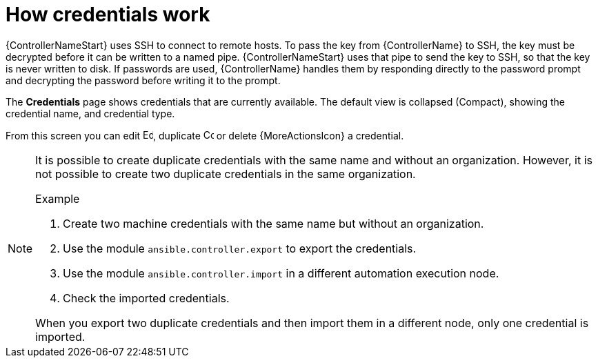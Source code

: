:_mod-docs-content-type: CONCEPT

[id="con-controller-how-credentials-work"]

= How credentials work

{ControllerNameStart} uses SSH to connect to remote hosts. 
To pass the key from {ControllerName} to SSH, the key must be decrypted before it can be written to a named pipe. 
{ControllerNameStart} uses that pipe to send the key to SSH, so that the key is never written to disk.
If passwords are used, {ControllerName} handles them by responding directly to the password prompt and decrypting the password before writing it to the prompt.

The *Credentials* page shows credentials that are currently available. 
The default view is collapsed (Compact), showing the credential name, and credential type.

From this screen you can edit image:leftpencil.png[Edit,15,15], duplicate image:copy.png[Copy,15,15] or delete {MoreActionsIcon} a credential.

[NOTE]
====
It is possible to create duplicate credentials with the same name and without an organization. 
However, it is not possible to create two duplicate credentials in the same organization.

.Example

. Create two machine credentials with the same name but without an organization.
. Use the module `ansible.controller.export` to export the credentials.
. Use the module `ansible.controller.import` in a different automation execution node.
. Check the imported credentials.

When you export two duplicate credentials and then import them in a different node, only one credential is imported.
====